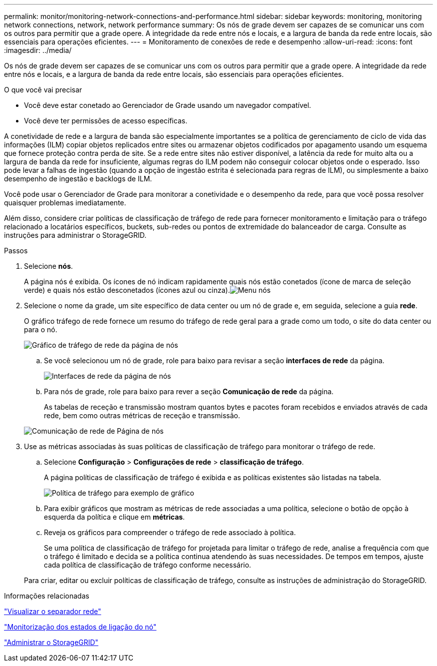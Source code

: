 ---
permalink: monitor/monitoring-network-connections-and-performance.html 
sidebar: sidebar 
keywords: monitoring, monitoring network connections, network, network performance 
summary: Os nós de grade devem ser capazes de se comunicar uns com os outros para permitir que a grade opere. A integridade da rede entre nós e locais, e a largura de banda da rede entre locais, são essenciais para operações eficientes. 
---
= Monitoramento de conexões de rede e desempenho
:allow-uri-read: 
:icons: font
:imagesdir: ../media/


[role="lead"]
Os nós de grade devem ser capazes de se comunicar uns com os outros para permitir que a grade opere. A integridade da rede entre nós e locais, e a largura de banda da rede entre locais, são essenciais para operações eficientes.

.O que você vai precisar
* Você deve estar conetado ao Gerenciador de Grade usando um navegador compatível.
* Você deve ter permissões de acesso específicas.


A conetividade de rede e a largura de banda são especialmente importantes se a política de gerenciamento de ciclo de vida das informações (ILM) copiar objetos replicados entre sites ou armazenar objetos codificados por apagamento usando um esquema que fornece proteção contra perda de site. Se a rede entre sites não estiver disponível, a latência da rede for muito alta ou a largura de banda da rede for insuficiente, algumas regras do ILM podem não conseguir colocar objetos onde o esperado. Isso pode levar a falhas de ingestão (quando a opção de ingestão estrita é selecionada para regras de ILM), ou simplesmente a baixo desempenho de ingestão e backlogs de ILM.

Você pode usar o Gerenciador de Grade para monitorar a conetividade e o desempenho da rede, para que você possa resolver quaisquer problemas imediatamente.

Além disso, considere criar políticas de classificação de tráfego de rede para fornecer monitoramento e limitação para o tráfego relacionado a locatários específicos, buckets, sub-redes ou pontos de extremidade do balanceador de carga. Consulte as instruções para administrar o StorageGRID.

.Passos
. Selecione *nós*.
+
A página nós é exibida. Os ícones de nó indicam rapidamente quais nós estão conetados (ícone de marca de seleção verde) e quais nós estão desconetados (ícones azul ou cinza).image:../media/nodes_menu.png["Menu nós"]

. Selecione o nome da grade, um site específico de data center ou um nó de grade e, em seguida, selecione a guia *rede*.
+
O gráfico tráfego de rede fornece um resumo do tráfego de rede geral para a grade como um todo, o site do data center ou para o nó.

+
image::../media/nodes_page_network_traffic_graph.gif[Gráfico de tráfego de rede da página de nós]

+
.. Se você selecionou um nó de grade, role para baixo para revisar a seção *interfaces de rede* da página.
+
image::../media/nodes_page_network_interfaces.gif[Interfaces de rede da página de nós]

.. Para nós de grade, role para baixo para rever a seção *Comunicação de rede* da página.
+
As tabelas de receção e transmissão mostram quantos bytes e pacotes foram recebidos e enviados através de cada rede, bem como outras métricas de receção e transmissão.

+
image::../media/nodes_page_network_communication.gif[Comunicação de rede de Página de nós]



. Use as métricas associadas às suas políticas de classificação de tráfego para monitorar o tráfego de rede.
+
.. Selecione *Configuração* > *Configurações de rede* > *classificação de tráfego*.
+
A página políticas de classificação de tráfego é exibida e as políticas existentes são listadas na tabela.

+
image::../media/traffic_classification_policies_main_screen_w_examples.png[Política de tráfego para exemplo de gráfico]

.. Para exibir gráficos que mostram as métricas de rede associadas a uma política, selecione o botão de opção à esquerda da política e clique em *métricas*.
.. Reveja os gráficos para compreender o tráfego de rede associado à política.
+
Se uma política de classificação de tráfego for projetada para limitar o tráfego de rede, analise a frequência com que o tráfego é limitado e decida se a política continua atendendo às suas necessidades. De tempos em tempos, ajuste cada política de classificação de tráfego conforme necessário.

+
Para criar, editar ou excluir políticas de classificação de tráfego, consulte as instruções de administração do StorageGRID.





.Informações relacionadas
link:viewing-network-tab.html["Visualizar o separador rede"]

link:monitoring-node-connection-states.html["Monitorização dos estados de ligação do nó"]

link:../admin/index.html["Administrar o StorageGRID"]
